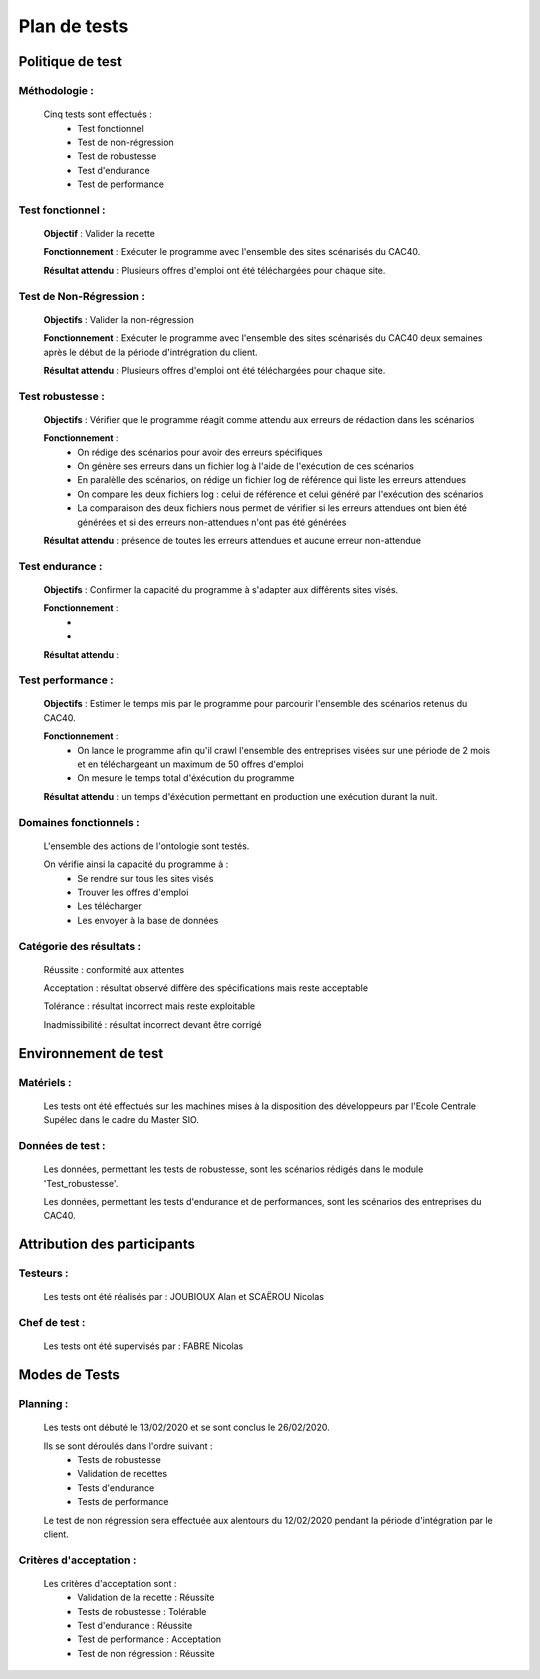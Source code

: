 **************
Plan de tests
**************

Politique de test
==================

Méthodologie :
~~~~~~~~~~~~~~~

   Cinq tests sont effectués :
      - Test fonctionnel
      - Test de non-régression
      - Test de robustesse
      - Test d'endurance
      - Test de performance

Test fonctionnel :
~~~~~~~~~~~~~~~~~~~

   **Objectif** : Valider la recette

   **Fonctionnement** : Exécuter le programme avec l'ensemble des sites scénarisés du CAC40.

   **Résultat attendu** : Plusieurs offres d'emploi ont été téléchargées pour chaque site.


Test de Non-Régression :
~~~~~~~~~~~~~~~~~~~~~~~~~

   **Objectifs** : Valider la non-régression

   **Fonctionnement** : Exécuter le programme avec l'ensemble des sites scénarisés du CAC40 deux semaines après le début de la période d'intrégration du client.

   **Résultat attendu** : Plusieurs offres d'emploi ont été téléchargées pour chaque site.

Test robustesse :
~~~~~~~~~~~~~~~~~~

   **Objectifs** : Vérifier que le programme réagit comme attendu aux erreurs de rédaction dans les scénarios

   **Fonctionnement** :
      - On rédige des scénarios pour avoir des erreurs spécifiques
      - On génère ses erreurs dans un fichier log à l'aide de l'exécution de ces scénarios
      - En paralèlle des scénarios, on rédige un fichier log de référence qui liste les erreurs attendues
      - On compare les deux fichiers log : celui de référence et celui généré par l'exécution des scénarios
      - La comparaison des deux fichiers nous permet de vérifier si les erreurs attendues ont bien été générées et si des erreurs non-attendues n'ont pas été générées

   **Résultat attendu** : présence de toutes les erreurs attendues et aucune erreur non-attendue

Test endurance :
~~~~~~~~~~~~~~~~~

    **Objectifs** : Confirmer la capacité du programme à s'adapter aux différents sites visés.

    **Fonctionnement** :
       - 
       -

    **Résultat attendu** :

Test performance :
~~~~~~~~~~~~~~~~~~~

	**Objectifs** : Estimer le temps mis par le programme pour parcourir l'ensemble des scénarios retenus du CAC40.

	**Fonctionnement** :
	   - On lance le programme afin qu'il crawl l'ensemble des entreprises visées sur une période de 2 mois et en téléchargeant un maximum de 50 offres d'emploi
	   - On mesure le temps total d'éxécution du programme

	**Résultat attendu** :  un temps d'éxécution permettant en production une exécution durant la nuit.

Domaines fonctionnels :
~~~~~~~~~~~~~~~~~~~~~~~~

	L'ensemble des actions de l'ontologie sont testés.

	On vérifie ainsi la capacité du programme à :
	   - Se rendre sur tous les sites visés
	   - Trouver les offres d'emploi
	   - Les télécharger
	   - Les envoyer à la base de données

Catégorie des résultats :
~~~~~~~~~~~~~~~~~~~~~~~~~~

   Réussite : conformité aux attentes

   Acceptation : résultat observé diffère des spécifications mais reste acceptable

   Tolérance : résultat incorrect mais reste exploitable

   Inadmissibilité : résultat incorrect devant être corrigé

Environnement de test
======================

Matériels :
~~~~~~~~~~~~

   Les tests ont été effectués sur les machines mises à la disposition des développeurs par l'Ecole Centrale Supélec dans le cadre du Master SIO.

Données de test :
~~~~~~~~~~~~~~~~~~

	Les données, permettant les tests de robustesse, sont les scénarios rédigés dans le module 'Test_robustesse'.

	Les données, permettant les tests d'endurance et de performances, sont les scénarios des entreprises du CAC40.

Attribution des participants
=============================

Testeurs :
~~~~~~~~~~~

	Les tests ont été réalisés par : JOUBIOUX Alan et SCAËROU Nicolas

Chef de test :
~~~~~~~~~~~~~~~

	Les tests ont été supervisés par : FABRE Nicolas

Modes de Tests
===============

Planning :
~~~~~~~~~~~

	Les tests ont débuté le 13/02/2020 et se sont conclus le 26/02/2020.

	Ils se sont déroulés dans l'ordre suivant :
	   - Tests de robustesse
	   - Validation de recettes
	   - Tests d'endurance
	   - Tests de performance

	Le test de non régression sera effectuée aux alentours du 12/02/2020 pendant la période d'intégration par le client.

Critères d'acceptation :
~~~~~~~~~~~~~~~~~~~~~~~~~

	Les critères d'acceptation sont :
	   - Validation de la recette : Réussite
	   - Tests de robustesse : Tolérable
	   - Test d'endurance : Réussite
	   - Test de performance : Acceptation
	   - Test de non régression : Réussite